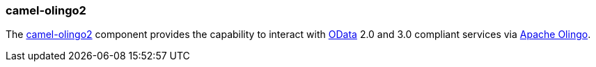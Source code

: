 ### camel-olingo2

The http://camel.apache.org/olingo2.html[camel-olingo2,window=_blank] 
component provides the capability to interact with http://www.odata.org/[OData,window=_blank] 
2.0 and 3.0 compliant services via http://olingo.apache.org/[Apache Olingo,window=_blank].


